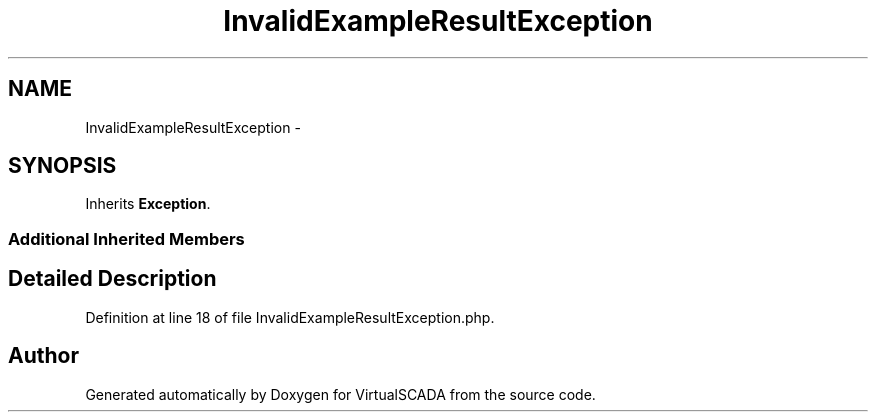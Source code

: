 .TH "InvalidExampleResultException" 3 "Tue Apr 14 2015" "Version 1.0" "VirtualSCADA" \" -*- nroff -*-
.ad l
.nh
.SH NAME
InvalidExampleResultException \- 
.SH SYNOPSIS
.br
.PP
.PP
Inherits \fBException\fP\&.
.SS "Additional Inherited Members"
.SH "Detailed Description"
.PP 
Definition at line 18 of file InvalidExampleResultException\&.php\&.

.SH "Author"
.PP 
Generated automatically by Doxygen for VirtualSCADA from the source code\&.
